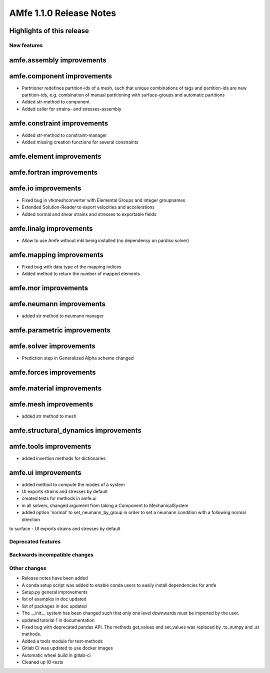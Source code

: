 ========================
AMfe 1.1.0 Release Notes
========================


Highlights of this release
--------------------------


New features
============

amfe.assembly improvements
--------------------------

amfe.component improvements
---------------------------

- Partitioner redefines partition-ids of a mesh, such that unique combinations of tags and partition-ids are new
  partition-ids, e.g. combination of manual partitioning with surface-groups and automatic partitions
- Added str-method to component
- Added caller for strains- and stresses-assembly

amfe.constraint improvements
----------------------------

- Added str-method to constraint-manager
- Added missing creation functions for several constraints

amfe.element improvements
-------------------------

amfe.fortran improvements
-------------------------

amfe.io improvements
--------------------

- Fixed bug in vtkmeshconverter with Elemental Groups and integer groupnames
- Extended Solution-Reader to export velocities and accelerations
- Added normal and shear strains and stresses to exportable fields

amfe.linalg improvements
------------------------

- Allow to use Amfe without mkl being installed (no dependency on pardiso solver)

amfe.mapping improvements
-------------------------

- Fixed bug with data type of the mapping indices
- Added method to return the number of mapped elements

amfe.mor improvements
---------------------

amfe.neumann improvements
-------------------------

- added str method to neumann manager

amfe.parametric improvements
----------------------------

amfe.solver improvements
------------------------

- Prediction step in Generalized Alpha scheme changed

amfe.forces improvements
------------------------

amfe.material improvements
--------------------------

amfe.mesh improvements
----------------------

- added str method to mesh

amfe.structural_dynamics improvements
-------------------------------------

amfe.tools improvements
-----------------------

- added invertion methods for dictionaries

amfe.ui improvements
--------------------
- added method to compute the modes of a system
- UI exports strains and stresses by default
- created tests for methods in amfe.ui
- in all solvers, changed argument from taking a Component to MechanicalSystem
- added option 'normal' to set_neumann_by_group in order to set a neumann condition with a following normal direction
to surface
- UI exports strains and stresses by default


Deprecated features
===================

Backwards incompatible changes
==============================

Other changes
=============

- Release notes have been added
- A conda setup script was added to enable conda users to easily install dependencies for amfe
- Setup.py general improvements
- list of examples in doc updated
- list of packages in doc updated
- The __init__ system has been changed such that only one level downwards must be imported by the user.
- updated tutorial 1 in documentation
- Fixed bug with deprecated pandas API. The methods get_values and set_values was replaced by .to_numpy and .at methods.
- Added a tools module for test-methods
- Gitlab CI was updated to use docker images
- Automatic wheel build in gitlab-ci
- Cleaned up IO-tests
